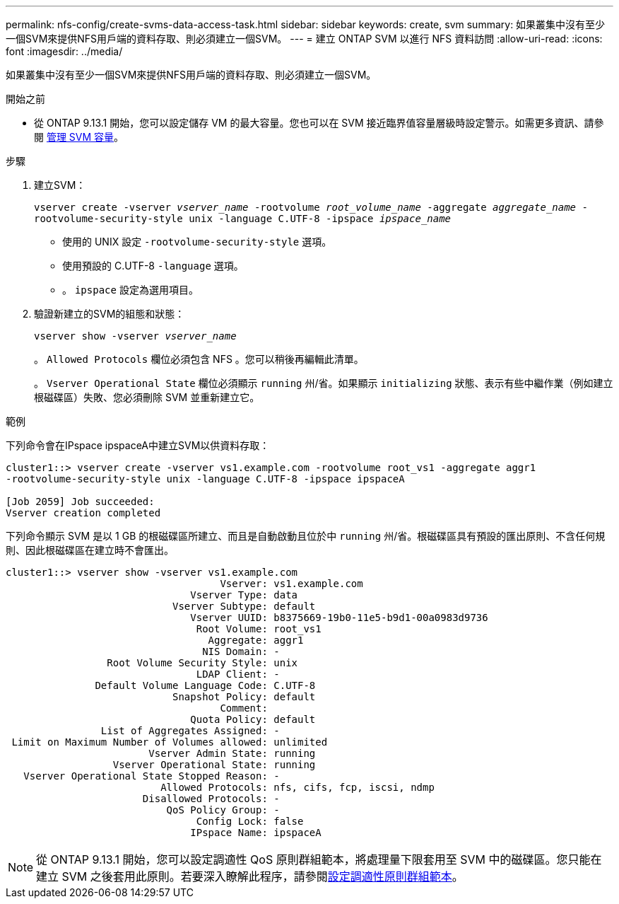 ---
permalink: nfs-config/create-svms-data-access-task.html 
sidebar: sidebar 
keywords: create, svm 
summary: 如果叢集中沒有至少一個SVM來提供NFS用戶端的資料存取、則必須建立一個SVM。 
---
= 建立 ONTAP SVM 以進行 NFS 資料訪問
:allow-uri-read: 
:icons: font
:imagesdir: ../media/


[role="lead"]
如果叢集中沒有至少一個SVM來提供NFS用戶端的資料存取、則必須建立一個SVM。

.開始之前
* 從 ONTAP 9.13.1 開始，您可以設定儲存 VM 的最大容量。您也可以在 SVM 接近臨界值容量層級時設定警示。如需更多資訊、請參閱 xref:../volumes/manage-svm-capacity.html[管理 SVM 容量]。


.步驟
. 建立SVM：
+
`vserver create -vserver _vserver_name_ -rootvolume _root_volume_name_ -aggregate _aggregate_name_ -rootvolume-security-style unix -language C.UTF-8 -ipspace _ipspace_name_`

+
** 使用的 UNIX 設定 `-rootvolume-security-style` 選項。
** 使用預設的 C.UTF-8 `-language` 選項。
** 。 `ipspace` 設定為選用項目。


. 驗證新建立的SVM的組態和狀態：
+
`vserver show -vserver _vserver_name_`

+
。 `Allowed Protocols` 欄位必須包含 NFS 。您可以稍後再編輯此清單。

+
。 `Vserver Operational State` 欄位必須顯示 `running` 州/省。如果顯示 `initializing` 狀態、表示有些中繼作業（例如建立根磁碟區）失敗、您必須刪除 SVM 並重新建立它。



.範例
下列命令會在IPspace ipspaceA中建立SVM以供資料存取：

[listing]
----
cluster1::> vserver create -vserver vs1.example.com -rootvolume root_vs1 -aggregate aggr1
-rootvolume-security-style unix -language C.UTF-8 -ipspace ipspaceA

[Job 2059] Job succeeded:
Vserver creation completed
----
下列命令顯示 SVM 是以 1 GB 的根磁碟區所建立、而且是自動啟動且位於中 `running` 州/省。根磁碟區具有預設的匯出原則、不含任何規則、因此根磁碟區在建立時不會匯出。

[listing]
----
cluster1::> vserver show -vserver vs1.example.com
                                    Vserver: vs1.example.com
                               Vserver Type: data
                            Vserver Subtype: default
                               Vserver UUID: b8375669-19b0-11e5-b9d1-00a0983d9736
                                Root Volume: root_vs1
                                  Aggregate: aggr1
                                 NIS Domain: -
                 Root Volume Security Style: unix
                                LDAP Client: -
               Default Volume Language Code: C.UTF-8
                            Snapshot Policy: default
                                    Comment:
                               Quota Policy: default
                List of Aggregates Assigned: -
 Limit on Maximum Number of Volumes allowed: unlimited
                        Vserver Admin State: running
                  Vserver Operational State: running
   Vserver Operational State Stopped Reason: -
                          Allowed Protocols: nfs, cifs, fcp, iscsi, ndmp
                       Disallowed Protocols: -
                           QoS Policy Group: -
                                Config Lock: false
                               IPspace Name: ipspaceA
----

NOTE: 從 ONTAP 9.13.1 開始，您可以設定調適性 QoS 原則群組範本，將處理量下限套用至 SVM 中的磁碟區。您只能在建立 SVM 之後套用此原則。若要深入瞭解此程序，請參閱xref:../performance-admin/adaptive-policy-template-task.html[設定調適性原則群組範本]。
